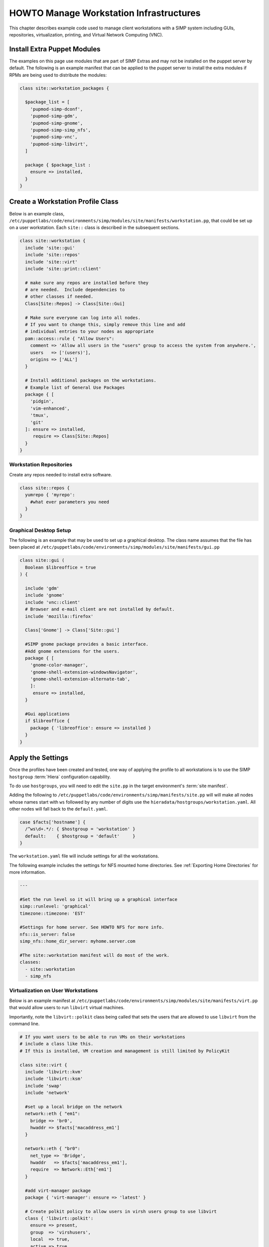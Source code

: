 .. _Infrastructure-Setup:

HOWTO Manage Workstation Infrastructures
========================================

This chapter describes example code used to manage client workstations with a
SIMP system including GUIs, repositories, virtualization,
printing, and Virtual Network Computing (VNC).

Install Extra Puppet Modules
----------------------------

The examples on this page use modules that are part of SIMP Extras and may not
be installed on the puppet server by default.  The following is an example manifest
that can be applied to the puppet server to install the extra modules if RPMs are being
used to distribute the modules:


.. code-block:: ruby

   class site::workstation_packages {

     $package_list = [
       'pupmod-simp-dconf',
       'pupmod-simp-gdm',
       'pupmod-simp-gnome',
       'pupmod-simp-simp_nfs',
       'pupmod-simp-vnc',
       'pupmod-simp-libvirt',
     ]

     package { $package_list :
       ensure => installed,
     }
   }

Create a Workstation Profile Class
----------------------------------

Below is an example class,
``/etc/puppetlabs/code/environments/simp/modules/site/manifests/workstation.pp``, that could be
set up on a user workstation.  Each ``site::`` class is described in the subsequent sections.

.. code-block:: ruby

   class site::workstation {
     include 'site::gui'
     include 'site::repos'
     include 'site::virt'
     include 'site::print::client'

     # make sure any repos are installed before they
     # are needed.  Include dependencies to
     # other classes if needed.
     Class[Site::Repos] -> Class[Site::Gui]

     # Make sure everyone can log into all nodes.
     # If you want to change this, simply remove this line and add
     # individual entries to your nodes as appropriate
     pam::access::rule { "Allow Users":
       comment => 'Allow all users in the "users" group to access the system from anywhere.',
       users   => ['(users)'],
       origins => ['ALL']
     }

     # Install additional packages on the workstations.
     # Example list of General Use Packages
     package { [
       'pidgin',
       'vim-enhanced',
       'tmux',
       'git'
     ]: ensure => installed,
        require => Class[Site::Repos]
     }
   }


Workstation Repositories
^^^^^^^^^^^^^^^^^^^^^^^^

Create any repos needed to install extra software.


.. code-block:: ruby

   class site::repos {
     yumrepo { 'myrepo':
       #what ever parameters you need
     }
   }

.. _Graphical Desktop Setup:

Graphical Desktop Setup
^^^^^^^^^^^^^^^^^^^^^^^

The following is an example that may be used to set up a graphical desktop. The
class name assumes that the file has been placed at
``/etc/puppetlabs/code/environments/simp/modules/site/manifests/gui.pp``

.. code-block:: ruby

   class site::gui (
     Boolean $libreoffice = true
   ) {

     include 'gdm'
     include 'gnome'
     include 'vnc::client'
     # Browser and e-mail client are not installed by default.
     include 'mozilla::firefox'

     Class['Gnome'] -> Class['Site::gui']

     #SIMP gnome package provides a basic interface.
     #Add gnome extensions for the users.
     package { [
       'gnome-color-manager',
       'gnome-shell-extension-windowsNavigator',
       'gnome-shell-extension-alternate-tab',
       ]:
        ensure => installed,
     }

     #Gui applications
     if $libreoffice {
       package { 'libreoffice': ensure => installed }
     }
   }


Apply the Settings
------------------

Once the profiles have been created and tested, one way of applying the
profile to all workstations is to use the SIMP ``hostgroup`` :term:`Hiera`
configuration capability.

To do use ``hostgroups``, you will need to edit the ``site.pp`` in the target
environment's :term:`site manifest`.

Adding the following to
``/etc/puppetlabs/code/environments/simp/manifests/site.pp`` will will make all
nodes whose names start with ``ws`` followed by any number of digits use the
``hieradata/hostgroups/workstation.yaml``. All other nodes will fall back to
the ``default.yaml``.

.. code-block:: ruby

   case $facts['hostname'] {
     /^ws\d+.*/: { $hostgroup = 'workstation' }
     default:    { $hostgroup = 'default'     }
   }


The ``workstation.yaml`` file will include settings for all the workstations.

The following example includes the settings for NFS mounted home directories.
See  :ref:`Exporting Home Directories` for more information.

.. code-block:: yaml

   ---

   #Set the run level so it will bring up a graphical interface
   simp::runlevel: 'graphical'
   timezone::timezone: 'EST'

   #Settings for home server. See HOWTO NFS for more info.
   nfs::is_server: false
   simp_nfs::home_dir_server: myhome.server.com

   #The site::workstation manifest will do most of the work.
   classes:
     - site::workstation
     - simp_nfs


Virtualization on User Workstations
^^^^^^^^^^^^^^^^^^^^^^^^^^^^^^^^^^^

Below is an example manifest at
``/etc/puppetlabs/code/environments/simp/modules/site/manifests/virt.pp``
that would allow users to run ``libvirt`` virtual machines.

Importantly, note the ``libvirt::polkit`` class being called that sets the
users that are allowed to use ``libvirt`` from the command line.

.. code-block:: ruby

   # If you want users to be able to run VMs on their workstations
   # include a class like this.
   # If this is installed, VM creation and management is still limited by PolicyKit

   class site::virt {
     include 'libvirt::kvm'
     include 'libvirt::ksm'
     include 'swap'
     include 'network'

     #set up a local bridge on the network
     network::eth { "em1":
       bridge => 'br0',
       hwaddr => $facts['macaddress_em1']
     }

     network::eth { "br0":
       net_type => 'Bridge',
       hwaddr   => $facts['macaddress_em1'],
       require  => Network::Eth['em1']
     }

     #add virt-manager package
     package { 'virt-manager': ensure => 'latest' }

     # Create polkit policy to allow users in virsh users group to use libvirt
     class { 'libvirt::polkit':
       ensure => present,
       group  => 'virshusers',
       local  => true,
       active => true
     }

     #Create group and add users.
     group{ 'virshusers':
       members => ['user1','user2']
     }

   }

To set specific :term:`swappiness` values use :term:`Hiera` as follows:

.. code-block:: yaml

   # Settings for swap for creating/running virtual machines
   swap::high_swappiness: 80
   swap::max_swappiness: 100

Printer Setup
^^^^^^^^^^^^^

Below are example manifests for setting up a printing environment.

Setting up a Print Client
"""""""""""""""""""""""""

The following example sets up client-side printing and is expected to be
located at
``/etc/puppetlabs/code/environments/simp/modules/site/manifests/print/client.pp``.

.. code-block:: ruby

   class site::print::client inherits site::print::server {
     polkit::local_authority { 'print_support':
       identity           => ['unix_group:*'],
       action             => 'org.opensuse.cupskhelper.mechanism.*',
       section_name       => 'Allow all print management permissions',
       result_any         => 'yes',
       result_interactive => 'yes',
       result_active      => 'yes'
     }

     package { 'cups-pdf': ensure => 'latest' }
     package { 'cups-pk-helper': ensure => 'latest' }
     package { 'system-config-printer': ensure => 'present' }
   }


Setting up a Print Server
"""""""""""""""""""""""""

The following example sets up a server-side printing and is expected to be
located at
``/etc/puppetlabs/code/environments/simp/modules/site/manifests/print/server.pp``.

.. code-block:: ruby

   class site::print::server {

     # Note, this is *not* set up for being a central print server.
     # You will need to add the appropriate IPTables rules for that to work.
     package { 'cups': ensure => 'latest' }

     service { 'cups':
       enable     => 'true',
       ensure     => 'running',
       hasrestart => 'true',
       hasstatus  => 'true',
       require    => Package['cups']
     }
   }

Remote Access
-------------

This section describes how to install x2go and :term:`VNC` software on nodes to
access the desktop remotely.

x2go and MATE
^^^^^^^^^^^^^

Follow the instructions in `Install Extra Puppet Modules`_ to install
the following puppet modules on the puppet server:

- pupmod-simp-x2go
- pupmod-simp-mate
- pupmod-simp-gnome
- pupmod-simp-dconf

The x2go :term:`RPM` and its dependencies have been included on the SIMP ISO in
version 6.3 and later.  If you are not installing from the ISO you will need to
enable the :term:`EPEL` repo or download the RPMs manually.

To configure the x2go server on a system so it can be accessed remotely add the
following in the target node's :term:`Hiera` data:

.. code-block:: yaml

  x2go::client: false
  x2go::server: true

  # Optional settings
  x2go::server::agent_options:
    '-clipboard': 'both'

  classes:
    - 'x2go'
    - 'mate'

.. NOTE::

   MATE is used here for :term:`EL` 7 systems since x2go cannot yet process
   GNOME 3 sessions natively with any kind of consistency. If using EL 6, GNOME
   will be used.

   Due to this difference, EL 7 servers should be connected to with MATE
   selected as the target window manager and EL6 systems should be connected to
   with GNOME selected as the target window manager.

   For more details, see the `x2go wiki`__

To install the client on a system, add the following in the client node's
:term:`Hiera` data:

.. code-block:: yaml

  x2go::client: true
  x2go::server: false

  classes:
    - 'x2go'

The x2go client on the client node can then be used to access the server node
with any user that has permission to log on via :term:`SSH`.

The documentation for how to configure the x2go client can be found on the `x2go wiki`_.

.. _x2go wiki: https://wiki.x2go.org/doku.php

VNC Setup
^^^^^^^^^

:term:`Virtual Network Computing` (VNC) can be enabled to provide remote GUI
access to systems.

VNC Standard Setup
""""""""""""""""""

Follow the instructions in `Install Extra Puppet Modules`_ to install
the following puppet modules on the puppet server:

- pupmod-simp-vnc

To enable remote access via VNC on the system, include ``vnc::server``
in Hiera for the node.

The default VNC setup that comes with SIMP can only be used over SSH and
includes three default settings:

+---------------+------------------------------------+
|Setting Type   |Setting Details                     |
+===============+====================================+
|Standard       | Port: 5901                         |
|               |                                    |
|               | Resolution: 1024x768@16            |
+---------------+------------------------------------+
|Low Resolution | Port: 5902                         |
|               |                                    |
|               | Resolution: 800x600@16             |
+---------------+------------------------------------+
|High Resolution| Port: 5903                         |
|               |                                    |
|               | Resolution: 1280x1024@16           |
+---------------+------------------------------------+

Table: VNC Default Settings

To connect to any of these settings, SSH into the system running the VNC
server and provide a tunnel to ``127.0.0.1:<VNC Port>``. Refer to the SSH
client's documentation for specific instructions.

To set up additional VNC port settings, refer to the code in
``/etc/puppetlabs/code/environments/simp/modules/vnc/manifests/server.pp``
for examples.

.. IMPORTANT::

   Multiple users can log on to the same system at the same time with no
   adverse effects; however, none of these sessions are persistent.

   To maintain a persistent VNC session, use the ``vncserver`` application on
   the remote host. Type ``man vncserver`` to reference the manual for
   additional details.

VNC Through a Proxy
""""""""""""""""""

The section describes the process to VNC through a proxy. This setup
provides the user with a persistent VNC session.

.. IMPORTANT::

   In order for this setup to work, the system must have a VNC server
   (``vserver.your.domain``), a VNC client (``vclnt.your.domain``), and a proxy
   (``proxy.your.domain``). A ``vuser`` account must also be set up as the
   account being used for the VNC. The ``vuser`` is a common user that has
   access to the server, client, and proxy.

Modify Puppet
"""""""""""""

If definitions for the machines involved in the VNC do not already exist
in Hiera, create an ``/etc/puppetlabs/code/environments/simp/hieradata/hosts/vserv.your.domain.yaml``
file. In the client hosts file, modify or create the entries shown in the
examples below. These additional modules will allow the ``vserv`` system to act
as a VNC server and the ``vclnt`` system to act as a client.

VNC Server node

.. code-block:: yaml

   # vserv.your.domain.yaml
   classes:
     - 'gnome'
     - 'mozilla::firefox'
     - 'vnc::server'


VNC client node

.. code-block:: yaml

   # vclnt.your.domain.yaml
   classes:
     - 'gnome'
     - 'mozilla::firefox'
     - 'vnc::client'


Run the Server
""""""""""""""

As ``vuser`` on ``vserv.your.domain``, type ``vncserver``.

The output should mirror the following:

    New 'vserv.your.domain:<Port Number> (vuser)' desktop is vserv.your.domain:<Port Number>

Starting applications specified in ``/home/vuser/.vnc/xstartup`` Log file
is ``/home/vuser/.vnc/vserv.your.domain:<Port Number>.log``

.. NOTE::

   Remember the port number; it will be needed to set up an SSH tunnel.

Set up an SSH Tunnel
""""""""""""""""""""

Set up a tunnel from the client (vclnt), through the proxy server
(proxy), to the server (vserv). The table below lists the steps to set
up the tunnel.


#. On the workstation, type ``ssh -l vuser -L 590***<Port Number>*:localhost:590***<Port Number>***proxy.your.domain**``

   .. NOTE::

      This command takes the user to the proxy.

#. On the proxy, type ``ssh -l vuser -L 590***<Port Number>*:localhost:590***<Port Number>***vserv.your.domain**``

   .. NOTE::

      This command takes the user to the VNC server.

Table: Set up SSH Tunnel Procedure

.. NOTE::

   The port number in 590\ *<Port Number>* is the same port number as
   previously described. For example, if the *<Port Number>* was 6, then all
   references below to 590\ *<Port Number>* become 5906.


Set up Clients
""""""""""""""

On ``vclnt.your.domain``, type ``vncviewer localhost:590\ ***<Port
Number>***`` to open the Remote Desktop viewer.

Troubleshooting VNC Issues
^^^^^^^^^^^^^^^^^^^^^^^^^^

If nothing appears in the terminal window, the :term:`X Windows` may have crashed. To
determine if this is the case, type ``ps -ef | grep XKeepsCrashing``

If any matches result, stop the process associated with the command and
try to restart ``vncviewer`` on ``vclnt.your.domain``.
